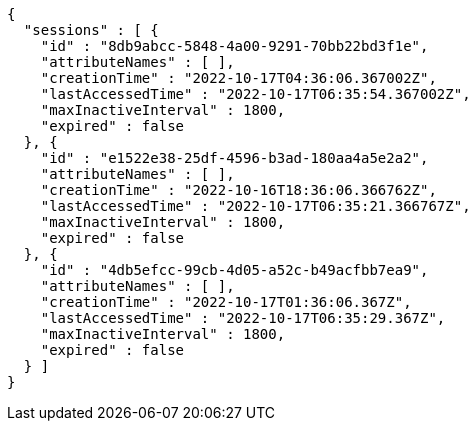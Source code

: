 [source,options="nowrap"]
----
{
  "sessions" : [ {
    "id" : "8db9abcc-5848-4a00-9291-70bb22bd3f1e",
    "attributeNames" : [ ],
    "creationTime" : "2022-10-17T04:36:06.367002Z",
    "lastAccessedTime" : "2022-10-17T06:35:54.367002Z",
    "maxInactiveInterval" : 1800,
    "expired" : false
  }, {
    "id" : "e1522e38-25df-4596-b3ad-180aa4a5e2a2",
    "attributeNames" : [ ],
    "creationTime" : "2022-10-16T18:36:06.366762Z",
    "lastAccessedTime" : "2022-10-17T06:35:21.366767Z",
    "maxInactiveInterval" : 1800,
    "expired" : false
  }, {
    "id" : "4db5efcc-99cb-4d05-a52c-b49acfbb7ea9",
    "attributeNames" : [ ],
    "creationTime" : "2022-10-17T01:36:06.367Z",
    "lastAccessedTime" : "2022-10-17T06:35:29.367Z",
    "maxInactiveInterval" : 1800,
    "expired" : false
  } ]
}
----